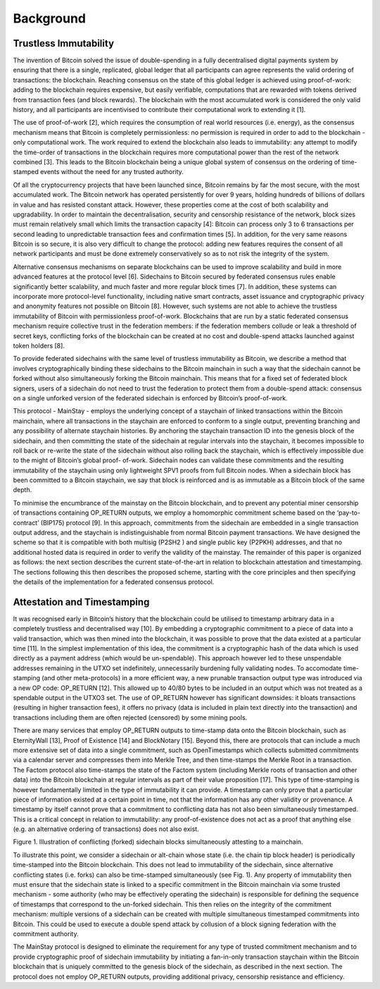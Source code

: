 Background
============

Trustless Immutability
----------------------

The invention of Bitcoin solved the issue of double-spending in a fully decentralised digital
payments system by ensuring that there is a single, replicated, global ledger that all participants can agree represents the valid ordering of transactions: the blockchain. Reaching
consensus on the state of this global ledger is achieved using proof-of-work: adding to the
blockchain requires expensive, but easily verifiable, computations that are rewarded with
tokens derived from transaction fees (and block rewards). The blockchain with the most
accumulated work is considered the only valid history, and all participants are incentivised
to contribute their computational work to extending it [1].

The use of proof-of-work [2], which requires the consumption of real world resources (i.e.
energy), as the consensus mechanism means that Bitcoin is completely permissionless: no
permission is required in order to add to the blockchain - only computational work. The
work required to extend the blockchain also leads to immutability: any attempt to modify
the time-order of transactions in the blockchain requires more computational power than
the rest of the network combined [3]. This leads to the Bitcoin blockchain being a unique
global system of consensus on the ordering of time-stamped events without the need for any
trusted authority.

Of all the cryptocurrency projects that have been launched since, Bitcoin remains by far the
most secure, with the most accumulated work. The Bitcoin network has operated persistently
for over 9 years, holding hundreds of billions of dollars in value and has resisted constant
attack. However, these properties come at the cost of both scalability and upgradability.
In order to maintain the decentralisation, security and censorship resistance of the network,
block sizes must remain relatively small which limits the transaction capacity [4]: Bitcoin
can process only 3 to 6 transactions per second leading to unpredictable transaction fees and
confirmation times [5]. In addition, for the very same reasons Bitcoin is so secure, it is also
very difficult to change the protocol: adding new features requires the consent of all network
participants and must be done extremely conservatively so as to not risk the integrity of the
system.

Alternative consensus mechanisms on separate blockchains can be used to improve scalability
and build in more advanced features at the protocol level [6]. Sidechains to Bitcoin secured
by federated consensus rules enable significantly better scalability, and much faster and
more regular block times [7]. In addition, these systems can incorporate more protocol-level
functionality, including native smart contracts, asset issuance and cryptographic privacy and
anonymity features not possible on Bitcoin [8]. However, such systems are not able to achieve
the trustless immutability of Bitcoin with permissionless proof-of-work. Blockchains that
are run by a static federated consensus mechanism require collective trust in the federation
members: if the federation members collude or leak a threshold of secret keys, conflicting
forks of the blockchain can be created at no cost and double-spend attacks launched against
token holders [8].

To provide federated sidechains with the same level of trustless immutability as Bitcoin, we
describe a method that involves cryptographically binding these sidechains to the Bitcoin
mainchain in such a way that the sidechain cannot be forked without also simultaneously
forking the Bitcoin mainchain. This means that for a fixed set of federated block signers,
users of a sidechain do not need to trust the federation to protect them from a double-spend
attack: consensus on a single unforked version of the federated sidechain is enforced by
Bitcoin’s proof-of-work.

This protocol - MainStay - employs the underlying concept of a staychain of linked transactions within the Bitcoin mainchain, where all transactions in the staychain are enforced to conform to a single output, preventing branching and any possibility of alternate staychain
histories. By anchoring the staychain transaction ID into the genesis block of the sidechain,
and then committing the state of the sidechain at regular intervals into the staychain, it
becomes impossible to roll back or re-write the state of the sidechain without also rolling
back the staychain, which is effectively impossible due to the might of Bitcoin’s global proof-
of-work. Sidechain nodes can validate these commitments and the resulting immutability of
the staychain using only lightweight SPV1 proofs from full Bitcoin nodes. When a sidechain
block has been committed to a Bitcoin staychain, we say that block is reinforced and is as
immutable as a Bitcoin block of the same depth.

To minimise the encumbrance of the mainstay on the Bitcoin blockchain, and to prevent any
potential miner censorship of transactions containing OP_RETURN outputs, we employ a
homomorphic commitment scheme based on the ‘pay-to-contract’ (BIP175) protocol [9]. In
this approach, commitments from the sidechain are embedded in a single transaction output
address, and the staychain is indistinguishable from normal Bitcoin payment transactions.
We have designed the scheme so that it is compatible with both multisig (P2SH2
) and single public key (P2PKH) addresses, and that no additional hosted data is required in order to
verify the validity of the mainstay. The remainder of this paper is organized as follows:
the next section describes the current state-of-the-art in relation to blockchain attestation
and timestamping. The sections following this then describes the proposed scheme, starting
with the core principles and then specifying the details of the implementation for a federated
consensus protocol. 

Attestation and Timestamping
----------------------------

It was recognised early in Bitcoin’s history that the blockchain could be utilised to timestamp arbitrary data in a completely trustless and decentralised way [10]. By embedding a cryptographic commitment to a piece of data into a valid transaction, which was then
mined into the blockchain, it was possible to prove that the data existed at a particular time
[11]. In the simplest implementation of this idea, the commitment is a cryptographic hash of
the data which is used directly as a payment address (which would be un-spendable). This
approach however led to these unspendable addresses remaining in the UTXO set indefinitely, unnecessarily burdening fully validating nodes. To accomodate time-stamping (and other meta-protocols) in a more efficient way, a new prunable transaction output type was
introduced via a new OP code: OP_RETURN [12]. This allowed up to 40/80 bytes to be
included in an output which was not treated as a spendable output in the UTXO3
set. The use of OP_RETURN however has significant downsides: it bloats transactions (resulting in
higher transaction fees), it offers no privacy (data is included in plain text directly into the
transaction) and transactions including them are often rejected (censored) by some mining
pools.

There are many services that employ OP_RETURN outputs to time-stamp data onto the
Bitcoin blockchain, such as EternityWall [13], Proof of Existence [14] and BlockNotary [15].
Beyond this, there are protocols that can include a much more extensive set of data into a
single commitment, such as OpenTimestamps which collects submitted commitments via a calendar server and compresses them into Merkle Tree, and then time-stamps the Merkle
Root in a transaction. The Factom protocol also time-stamps the state of the Factom system
(including Merkle roots of transaction and other data) into the Bitcoin blockchain at regular
intervals as part of their value proposition [17].
This type of time-stamping is however fundamentally limited in the type of immutability it
can provide. A timestamp can only prove that a particular piece of information existed at
a certain point in time, not that the information has any other validity or provenance. A
timestamp by itself cannot prove that a commitment to conflicting data has not also been
simultaneously timestamped. This is a critical concept in relation to immutability: any
proof-of-existence does not act as a proof that anything else (e.g. an alternative ordering of
transactions) does not also exist. 

Figure 1. Illustration of conflicting (forked) sidechain blocks simultaneously attesting to a
mainchain.

To illustrate this point, we consider a sidechain or alt-chain whose state (i.e. the chain tip
block header) is periodically time-stamped into the Bitcoin blockchain. This does not lead
to immutability of the sidechain, since alternative conflicting states (i.e. forks) can also be
time-stamped simultaneously (see Fig. 1). Any property of immutability then must ensure
that the sidechain state is linked to a specific commitment in the Bitcoin mainchain via
some trusted mechanism - some authority (who may be effectively operating the sidechain)
is responsible for defining the sequence of timestamps that correspond to the un-forked
sidechain. This then relies on the integrity of the commitment mechanism: multiple versions
of a sidechain can be created with multiple simultaneous timestamped commitments into
Bitcoin. This could be used to execute a double spend attack by collusion of a block signing
federation with the commitment authority.

The MainStay protocol is designed to eliminate the requirement for any type of trusted
commitment mechanism and to provide cryptographic proof of sidechain immutability by
initiating a fan-in-only transaction staychain within the Bitcoin blockchain that is uniquely
committed to the genesis block of the sidechain, as described in the next section. The
protocol does not employ OP_RETURN outputs, providing additional privacy, censorship
resistance and efficiency. 